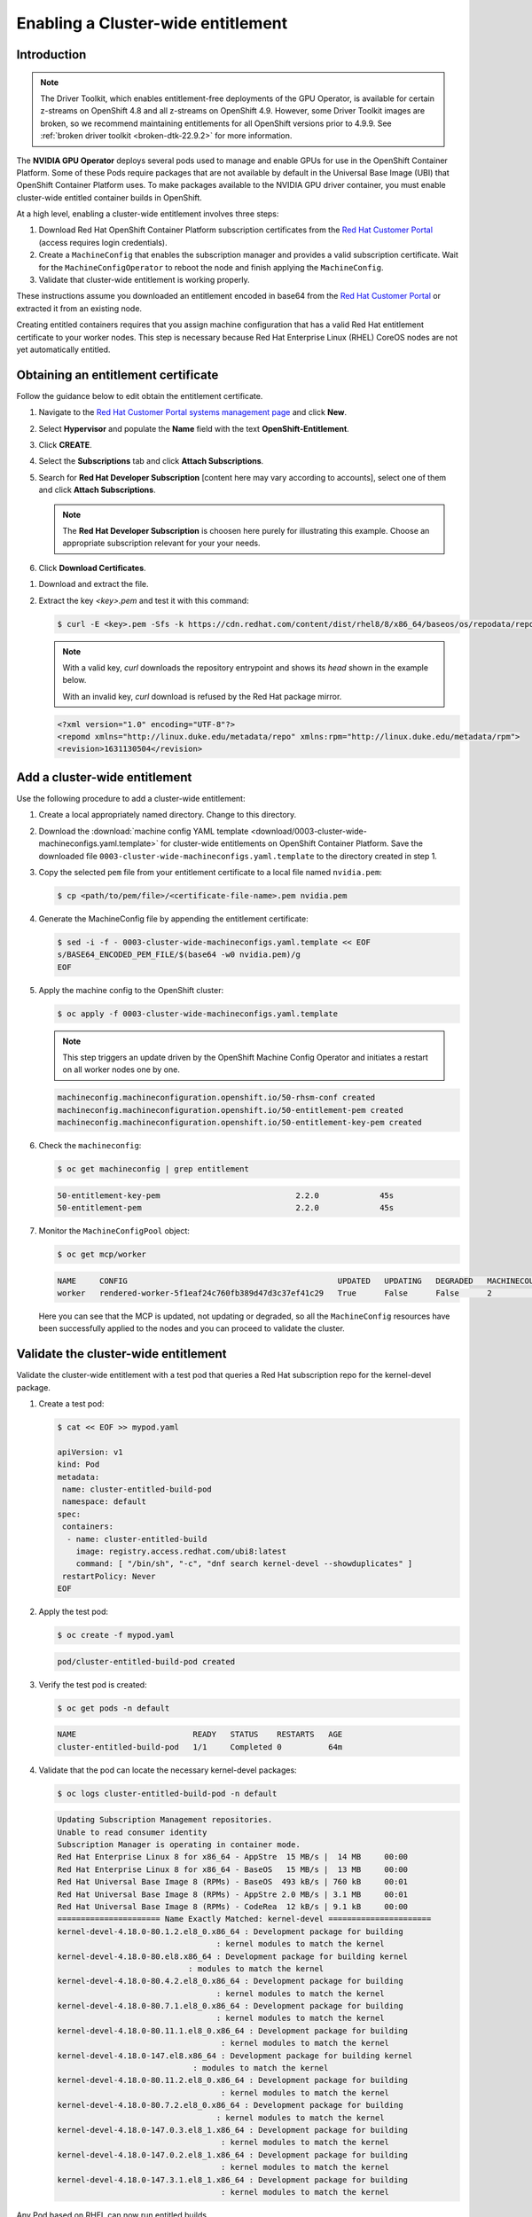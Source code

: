 .. Date: August 26 2021
.. Author: kquinn

.. _cluster-entitlement-22.9.2:

Enabling a Cluster-wide entitlement
============================================

Introduction
-------------

.. note::

   The Driver Toolkit, which enables entitlement-free deployments of the GPU Operator, is available for certain z-streams on OpenShift
   4.8 and all z-streams on OpenShift 4.9. However, some Driver Toolkit images are broken, so we recommend maintaining entitlements for
   all OpenShift versions prior to 4.9.9. See :ref:`broken driver toolkit <broken-dtk-22.9.2>` for more information.

The **NVIDIA GPU Operator** deploys several pods used to manage and enable GPUs for use in the OpenShift Container Platform.
Some of these Pods require packages that are not available by default in the Universal Base Image (UBI) that OpenShift Container
Platform uses. To make packages available to the NVIDIA GPU driver container, you must enable cluster-wide entitled container builds in OpenShift.

At a high level, enabling a cluster-wide entitlement involves three steps:

#. Download Red Hat OpenShift Container Platform subscription certificates from the `Red Hat Customer Portal <https://access.redhat.com/>`_ (access requires login credentials).

#. Create a ``MachineConfig`` that enables the subscription manager and provides a valid subscription certificate. Wait for the ``MachineConfigOperator`` to reboot the node and finish applying the ``MachineConfig``.

#. Validate that cluster-wide entitlement is working properly.

These instructions assume you downloaded an entitlement encoded in base64 from the `Red Hat Customer Portal <https://access.redhat.com/>`_ or extracted it from an existing node.

Creating entitled containers requires that you assign machine configuration that has a valid Red Hat entitlement certificate to your worker nodes. This step is necessary because Red Hat Enterprise Linux (RHEL) CoreOS nodes are not yet automatically entitled.

.. _obtain-entitlement-22.9.2:

Obtaining an entitlement certificate
---------------------------------------

Follow the guidance below to edit obtain the entitlement certificate.

#. Navigate to the `Red Hat Customer Portal systems management page <https://access.redhat.com/management/systems/>`_ and click **New**.

   .. image:: graphics/cluster_entitlement_1.png

#. Select **Hypervisor** and populate the **Name** field with the text **OpenShift-Entitlement**.

   .. image:: graphics/entitlement_hypervisor.png

#. Click **CREATE**.

#. Select the **Subscriptions** tab and click **Attach Subscriptions**.

   .. image:: graphics/cluster_entitlement_3.png

#. Search for **Red Hat Developer Subscription** [content here may vary according to accounts], select one of them and click **Attach Subscriptions**.

   .. note::
      The **Red Hat Developer Subscription** is choosen here purely for illustrating this example. Choose an appropriate subscription relevant for your your needs.

#. Click **Download Certificates**.

.. image:: graphics/cluster_entitlement_5.png

#. Download and extract the file.

#. Extract the key *<key>.pem* and test it with this command:

   .. code-block:: console

      $ curl -E <key>.pem -Sfs -k https://cdn.redhat.com/content/dist/rhel8/8/x86_64/baseos/os/repodata/repomd.xml | head -3

   .. note::

      With a valid key, `curl` downloads the repository entrypoint and shows its `head` shown in the example below.

      With an invalid key, `curl` download is refused by the Red Hat package mirror.

   .. code-block:: console

      <?xml version="1.0" encoding="UTF-8"?>
      <repomd xmlns="http://linux.duke.edu/metadata/repo" xmlns:rpm="http://linux.duke.edu/metadata/rpm">
      <revision>1631130504</revision>

Add a cluster-wide entitlement
---------------------------------------

Use the following procedure to add a cluster-wide entitlement:

#. Create a local appropriately named directory. Change to this directory.

#. Download the :download:`machine config YAML template <download/0003-cluster-wide-machineconfigs.yaml.template>` for cluster-wide entitlements on OpenShift Container Platform. Save the downloaded file ``0003-cluster-wide-machineconfigs.yaml.template`` to the directory created in step 1.

#. Copy the selected ``pem`` file from your entitlement certificate to a local file named ``nvidia.pem``:

   .. code-block:: console

      $ cp <path/to/pem/file>/<certificate-file-name>.pem nvidia.pem

#. Generate the MachineConfig file by appending the entitlement certificate:

   .. code-block:: console

      $ sed -i -f - 0003-cluster-wide-machineconfigs.yaml.template << EOF
      s/BASE64_ENCODED_PEM_FILE/$(base64 -w0 nvidia.pem)/g
      EOF

#. Apply the machine config to the OpenShift cluster:

   .. code-block:: console

      $ oc apply -f 0003-cluster-wide-machineconfigs.yaml.template

   .. note:: This step triggers an update driven by the OpenShift Machine Config Operator and initiates a restart on all worker nodes one by one.

   .. code-block:: console

      machineconfig.machineconfiguration.openshift.io/50-rhsm-conf created
      machineconfig.machineconfiguration.openshift.io/50-entitlement-pem created
      machineconfig.machineconfiguration.openshift.io/50-entitlement-key-pem created

#. Check the ``machineconfig``:

   .. code-block:: console

      $ oc get machineconfig | grep entitlement

   .. code-block:: console

      50-entitlement-key-pem                             2.2.0             45s
      50-entitlement-pem                                 2.2.0             45s

#. Monitor the ``MachineConfigPool`` object:

   .. code-block:: console

      $ oc get mcp/worker

   .. code-block:: console

     NAME     CONFIG                                             UPDATED   UPDATING   DEGRADED   MACHINECOUNT   READYMACHINECOUNT   UPDATEDMACHINECOUNT   DEGRADEDMACHINECOUNT   AGE
     worker   rendered-worker-5f1eaf24c760fb389d47d3c37ef41c29   True      False      False      2              2                   2                     0                      7h15m

   Here you can see that the MCP is updated, not updating or degraded, so all the ``MachineConfig`` resources have been successfully applied to the nodes and you can proceed to validate the cluster.

Validate the cluster-wide entitlement
---------------------------------------

Validate the cluster-wide entitlement with a test pod that queries a Red Hat subscription repo for the kernel-devel package.

#. Create a test pod:

   .. code-block:: console

      $ cat << EOF >> mypod.yaml

      apiVersion: v1
      kind: Pod
      metadata:
       name: cluster-entitled-build-pod
       namespace: default
      spec:
       containers:
        - name: cluster-entitled-build
          image: registry.access.redhat.com/ubi8:latest
          command: [ "/bin/sh", "-c", "dnf search kernel-devel --showduplicates" ]
       restartPolicy: Never
      EOF

#. Apply the test pod:

   .. code-block:: console

      $ oc create -f mypod.yaml

   .. code-block:: console

      pod/cluster-entitled-build-pod created

#. Verify the test pod is created:

   .. code-block:: console

     $ oc get pods -n default

   .. code-block:: console

      NAME                         READY   STATUS    RESTARTS   AGE
      cluster-entitled-build-pod   1/1     Completed 0          64m

#. Validate that the pod can locate the necessary kernel-devel packages:

   .. code-block:: console

      $ oc logs cluster-entitled-build-pod -n default

   .. code-block:: console

      Updating Subscription Management repositories.
      Unable to read consumer identity
      Subscription Manager is operating in container mode.
      Red Hat Enterprise Linux 8 for x86_64 - AppStre  15 MB/s |  14 MB     00:00
      Red Hat Enterprise Linux 8 for x86_64 - BaseOS   15 MB/s |  13 MB     00:00
      Red Hat Universal Base Image 8 (RPMs) - BaseOS  493 kB/s | 760 kB     00:01
      Red Hat Universal Base Image 8 (RPMs) - AppStre 2.0 MB/s | 3.1 MB     00:01
      Red Hat Universal Base Image 8 (RPMs) - CodeRea  12 kB/s | 9.1 kB     00:00
      ====================== Name Exactly Matched: kernel-devel ======================
      kernel-devel-4.18.0-80.1.2.el8_0.x86_64 : Development package for building
                                        : kernel modules to match the kernel
      kernel-devel-4.18.0-80.el8.x86_64 : Development package for building kernel
                                  : modules to match the kernel
      kernel-devel-4.18.0-80.4.2.el8_0.x86_64 : Development package for building
                                        : kernel modules to match the kernel
      kernel-devel-4.18.0-80.7.1.el8_0.x86_64 : Development package for building
                                        : kernel modules to match the kernel
      kernel-devel-4.18.0-80.11.1.el8_0.x86_64 : Development package for building
                                         : kernel modules to match the kernel
      kernel-devel-4.18.0-147.el8.x86_64 : Development package for building kernel
                                   : modules to match the kernel
      kernel-devel-4.18.0-80.11.2.el8_0.x86_64 : Development package for building
                                         : kernel modules to match the kernel
      kernel-devel-4.18.0-80.7.2.el8_0.x86_64 : Development package for building
                                        : kernel modules to match the kernel
      kernel-devel-4.18.0-147.0.3.el8_1.x86_64 : Development package for building
                                         : kernel modules to match the kernel
      kernel-devel-4.18.0-147.0.2.el8_1.x86_64 : Development package for building
                                         : kernel modules to match the kernel
      kernel-devel-4.18.0-147.3.1.el8_1.x86_64 : Development package for building
                                         : kernel modules to match the kernel

Any Pod based on RHEL can now run entitled builds.
